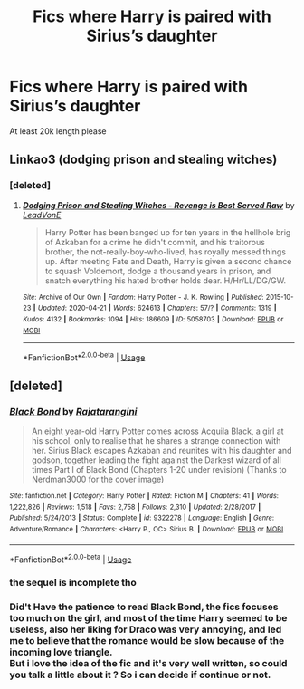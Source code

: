#+TITLE: Fics where Harry is paired with Sirius’s daughter

* Fics where Harry is paired with Sirius’s daughter
:PROPERTIES:
:Author: PhillyFan22
:Score: 7
:DateUnix: 1591128266.0
:DateShort: 2020-Jun-03
:FlairText: Request
:END:
At least 20k length please


** Linkao3 (dodging prison and stealing witches)
:PROPERTIES:
:Author: kingofcanines
:Score: 2
:DateUnix: 1591131563.0
:DateShort: 2020-Jun-03
:END:

*** [deleted]
:PROPERTIES:
:Score: 2
:DateUnix: 1591162268.0
:DateShort: 2020-Jun-03
:END:

**** [[https://archiveofourown.org/works/5058703][*/Dodging Prison and Stealing Witches - Revenge is Best Served Raw/*]] by [[https://www.archiveofourown.org/users/LeadVonE/pseuds/LeadVonE][/LeadVonE/]]

#+begin_quote
  Harry Potter has been banged up for ten years in the hellhole brig of Azkaban for a crime he didn't commit, and his traitorous brother, the not-really-boy-who-lived, has royally messed things up. After meeting Fate and Death, Harry is given a second chance to squash Voldemort, dodge a thousand years in prison, and snatch everything his hated brother holds dear. H/Hr/LL/DG/GW.
#+end_quote

^{/Site/:} ^{Archive} ^{of} ^{Our} ^{Own} ^{*|*} ^{/Fandom/:} ^{Harry} ^{Potter} ^{-} ^{J.} ^{K.} ^{Rowling} ^{*|*} ^{/Published/:} ^{2015-10-23} ^{*|*} ^{/Updated/:} ^{2020-04-21} ^{*|*} ^{/Words/:} ^{624613} ^{*|*} ^{/Chapters/:} ^{57/?} ^{*|*} ^{/Comments/:} ^{1319} ^{*|*} ^{/Kudos/:} ^{4132} ^{*|*} ^{/Bookmarks/:} ^{1094} ^{*|*} ^{/Hits/:} ^{186609} ^{*|*} ^{/ID/:} ^{5058703} ^{*|*} ^{/Download/:} ^{[[https://archiveofourown.org/downloads/5058703/Dodging%20Prison%20and.epub?updated_at=1587498376][EPUB]]} ^{or} ^{[[https://archiveofourown.org/downloads/5058703/Dodging%20Prison%20and.mobi?updated_at=1587498376][MOBI]]}

--------------

*FanfictionBot*^{2.0.0-beta} | [[https://github.com/tusing/reddit-ffn-bot/wiki/Usage][Usage]]
:PROPERTIES:
:Author: FanfictionBot
:Score: 2
:DateUnix: 1591162280.0
:DateShort: 2020-Jun-03
:END:


** [deleted]
:PROPERTIES:
:Score: 1
:DateUnix: 1591131140.0
:DateShort: 2020-Jun-03
:END:

*** [[https://www.fanfiction.net/s/9322278/1/][*/Black Bond/*]] by [[https://www.fanfiction.net/u/4648960/Rajatarangini][/Rajatarangini/]]

#+begin_quote
  An eight year-old Harry Potter comes across Acquila Black, a girl at his school, only to realise that he shares a strange connection with her. Sirius Black escapes Azkaban and reunites with his daughter and godson, together leading the fight against the Darkest wizard of all times Part I of Black Bond (Chapters 1-20 under revision) (Thanks to Nerdman3000 for the cover image)
#+end_quote

^{/Site/:} ^{fanfiction.net} ^{*|*} ^{/Category/:} ^{Harry} ^{Potter} ^{*|*} ^{/Rated/:} ^{Fiction} ^{M} ^{*|*} ^{/Chapters/:} ^{41} ^{*|*} ^{/Words/:} ^{1,222,826} ^{*|*} ^{/Reviews/:} ^{1,518} ^{*|*} ^{/Favs/:} ^{2,758} ^{*|*} ^{/Follows/:} ^{2,310} ^{*|*} ^{/Updated/:} ^{2/28/2017} ^{*|*} ^{/Published/:} ^{5/24/2013} ^{*|*} ^{/Status/:} ^{Complete} ^{*|*} ^{/id/:} ^{9322278} ^{*|*} ^{/Language/:} ^{English} ^{*|*} ^{/Genre/:} ^{Adventure/Romance} ^{*|*} ^{/Characters/:} ^{<Harry} ^{P.,} ^{OC>} ^{Sirius} ^{B.} ^{*|*} ^{/Download/:} ^{[[http://www.ff2ebook.com/old/ffn-bot/index.php?id=9322278&source=ff&filetype=epub][EPUB]]} ^{or} ^{[[http://www.ff2ebook.com/old/ffn-bot/index.php?id=9322278&source=ff&filetype=mobi][MOBI]]}

--------------

*FanfictionBot*^{2.0.0-beta} | [[https://github.com/tusing/reddit-ffn-bot/wiki/Usage][Usage]]
:PROPERTIES:
:Author: FanfictionBot
:Score: 2
:DateUnix: 1591131152.0
:DateShort: 2020-Jun-03
:END:


*** the sequel is incomplete tho
:PROPERTIES:
:Author: Zeus_Kira
:Score: 1
:DateUnix: 1591159537.0
:DateShort: 2020-Jun-03
:END:


*** Did't Have the patience to read Black Bond, the fics focuses too much on the girl, and most of the time Harry seemed to be useless, also her liking for Draco was very annoying, and led me to believe that the romance would be slow because of the incoming love triangle.\\
But i love the idea of the fic and it's very well written, so could you talk a little about it ? So i can decide if continue or not.
:PROPERTIES:
:Author: Evil_Quetzalcoatl
:Score: 0
:DateUnix: 1591320019.0
:DateShort: 2020-Jun-05
:END:
